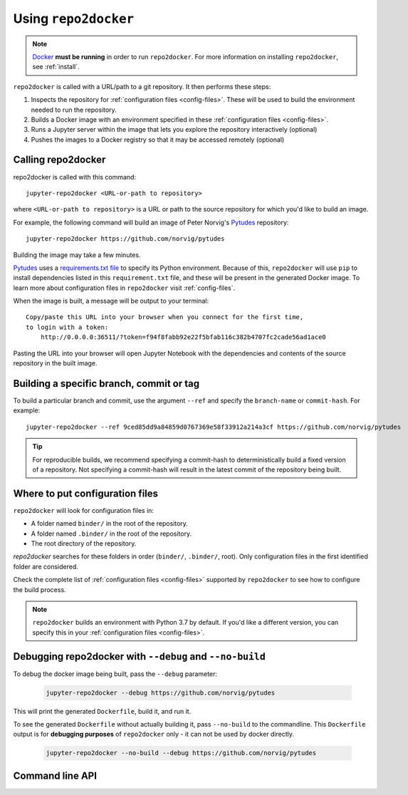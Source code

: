 .. _usage:

=====================
Using ``repo2docker``
=====================

.. note::

   `Docker <https://docs.docker.com/>`_ **must be running** in
   order to run ``repo2docker``. For more information on installing
   ``repo2docker``, see :ref:`install`.

``repo2docker`` is called with a URL/path to a git repository. It then
performs these steps:

1. Inspects the repository for :ref:`configuration files <config-files>`. These will be used to build
   the environment needed to run the repository.
2. Builds a Docker image with an environment specified in these :ref:`configuration files <config-files>`.
3. Runs a Jupyter server within the image that lets you explore the
   repository interactively (optional)
4. Pushes the images to a Docker registry so that it may be accessed remotely
   (optional)

Calling repo2docker
===================

repo2docker is called with this command::

  jupyter-repo2docker <URL-or-path to repository>

where ``<URL-or-path to repository>`` is a URL or path to the source repository
for which you'd like to build an image.

For example, the following command will build an image of Peter Norvig's
Pytudes_ repository::

  jupyter-repo2docker https://github.com/norvig/pytudes

Building the image may take a few minutes.

Pytudes_
uses a `requirements.txt file <https://github.com/norvig/pytudes/blob/master/requirements.txt>`_
to specify its Python environment. Because of this, ``repo2docker`` will use
``pip`` to install dependencies listed in this ``requirement.txt`` file, and
these will be present in the generated Docker image. To learn more about
configuration files in ``repo2docker`` visit :ref:`config-files`.

When the image is built, a message will be output to your terminal::

  Copy/paste this URL into your browser when you connect for the first time,
  to login with a token:
      http://0.0.0.0:36511/?token=f94f8fabb92e22f5bfab116c382b4707fc2cade56ad1ace0

Pasting the URL into your browser will open Jupyter Notebook with the
dependencies and contents of the source repository in the built image.


Building a specific branch, commit or tag
=========================================

To build a particular branch and commit, use the argument ``--ref`` and
specify the ``branch-name`` or ``commit-hash``. For example::

  jupyter-repo2docker --ref 9ced85dd9a84859d0767369e58f33912a214a3cf https://github.com/norvig/pytudes

.. tip::
   For reproducible builds, we recommend specifying a commit-hash to
   deterministically build a fixed version of a repository. Not specifying a
   commit-hash will result in the latest commit of the repository being built.


Where to put configuration files
================================

``repo2docker`` will look for configuration files in:

* A folder named ``binder/`` in the root of the repository.
* A folder named ``.binder/`` in the root of the repository.
* The root directory of the repository.

`repo2docker` searches for these folders in order (``binder/``, ``.binder/``,
root). Only configuration files in the first identified folder are considered.

Check the complete list of :ref:`configuration files <config-files>` supported
by ``repo2docker`` to see how to configure the build process.

.. note::

   ``repo2docker`` builds an environment with Python 3.7 by default. If you'd
   like a different version, you can specify this in your
   :ref:`configuration files <config-files>`.


Debugging repo2docker with ``--debug`` and ``--no-build``
=========================================================

To debug the docker image being built, pass the ``--debug`` parameter:

  .. code-block:: bash

     jupyter-repo2docker --debug https://github.com/norvig/pytudes

This will print the generated ``Dockerfile``, build it, and run it.

To see the generated ``Dockerfile`` without actually building it,
pass ``--no-build`` to the commandline. This ``Dockerfile`` output
is for **debugging purposes** of ``repo2docker`` only - it can not
be used by docker directly.

  .. code-block:: bash

     jupyter-repo2docker --no-build --debug https://github.com/norvig/pytudes


Command line API
================

.. autoprogram:: repo2docker.__main__:argparser
  :prog: jupyter-repo2docker


.. _Pytudes: https://github.com/norvig/pytudes
